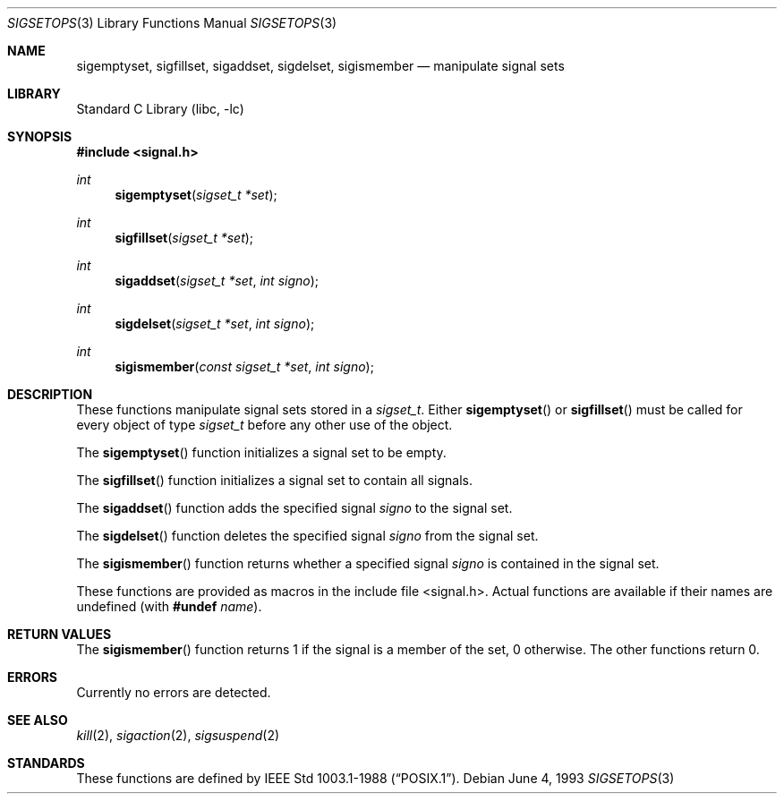 .\" Copyright (c) 1983, 1991, 1993
.\"	The Regents of the University of California.  All rights reserved.
.\"
.\" Redistribution and use in source and binary forms, with or without
.\" modification, are permitted provided that the following conditions
.\" are met:
.\" 1. Redistributions of source code must retain the above copyright
.\"    notice, this list of conditions and the following disclaimer.
.\" 2. Redistributions in binary form must reproduce the above copyright
.\"    notice, this list of conditions and the following disclaimer in the
.\"    documentation and/or other materials provided with the distribution.
.\" 3. All advertising materials mentioning features or use of this software
.\"    must display the following acknowledgement:
.\"	This product includes software developed by the University of
.\"	California, Berkeley and its contributors.
.\" 4. Neither the name of the University nor the names of its contributors
.\"    may be used to endorse or promote products derived from this software
.\"    without specific prior written permission.
.\"
.\" THIS SOFTWARE IS PROVIDED BY THE REGENTS AND CONTRIBUTORS ``AS IS'' AND
.\" ANY EXPRESS OR IMPLIED WARRANTIES, INCLUDING, BUT NOT LIMITED TO, THE
.\" IMPLIED WARRANTIES OF MERCHANTABILITY AND FITNESS FOR A PARTICULAR PURPOSE
.\" ARE DISCLAIMED.  IN NO EVENT SHALL THE REGENTS OR CONTRIBUTORS BE LIABLE
.\" FOR ANY DIRECT, INDIRECT, INCIDENTAL, SPECIAL, EXEMPLARY, OR CONSEQUENTIAL
.\" DAMAGES (INCLUDING, BUT NOT LIMITED TO, PROCUREMENT OF SUBSTITUTE GOODS
.\" OR SERVICES; LOSS OF USE, DATA, OR PROFITS; OR BUSINESS INTERRUPTION)
.\" HOWEVER CAUSED AND ON ANY THEORY OF LIABILITY, WHETHER IN CONTRACT, STRICT
.\" LIABILITY, OR TORT (INCLUDING NEGLIGENCE OR OTHERWISE) ARISING IN ANY WAY
.\" OUT OF THE USE OF THIS SOFTWARE, EVEN IF ADVISED OF THE POSSIBILITY OF
.\" SUCH DAMAGE.
.\"
.\"     @(#)sigsetops.3	8.1 (Berkeley) 6/4/93
.\" $FreeBSD: src/lib/libc/gen/sigsetops.3,v 1.4.2.3 2003/03/15 15:11:05 trhodes Exp $
.\" $DragonFly: src/lib/libc/gen/sigsetops.3,v 1.2 2003/06/17 04:26:42 dillon Exp $
.\"
.Dd June 4, 1993
.Dt SIGSETOPS 3
.Os
.Sh NAME
.Nm sigemptyset ,
.Nm sigfillset ,
.Nm sigaddset ,
.Nm sigdelset ,
.Nm sigismember
.Nd manipulate signal sets
.Sh LIBRARY
.Lb libc
.Sh SYNOPSIS
.In signal.h
.Ft int
.Fn sigemptyset "sigset_t *set"
.Ft int
.Fn sigfillset "sigset_t *set"
.Ft int
.Fn sigaddset "sigset_t *set" "int signo"
.Ft int
.Fn sigdelset "sigset_t *set" "int signo"
.Ft int
.Fn sigismember "const sigset_t *set" "int signo"
.Sh DESCRIPTION
These functions manipulate signal sets stored in a
.Fa sigset_t .
Either
.Fn sigemptyset
or
.Fn sigfillset
must be called for every object of type
.Fa sigset_t
before any other use of the object.
.Pp
The
.Fn sigemptyset
function initializes a signal set to be empty.
.Pp
The
.Fn sigfillset
function initializes a signal set to contain all signals.
.Pp
The
.Fn sigaddset
function adds the specified signal
.Fa signo
to the signal set.
.Pp
The
.Fn sigdelset
function deletes the specified signal
.Fa signo
from the signal set.
.Pp
The
.Fn sigismember
function returns whether a specified signal
.Fa signo
is contained in the signal set.
.Pp
These functions
are provided as macros in the include file <signal.h>.
Actual functions are available
if their names are undefined (with
.Ic #undef Ar name ) .
.Sh RETURN VALUES
The
.Fn sigismember
function returns 1
if the signal is a member of the set,
0 otherwise.
The other functions return 0.
.Sh ERRORS
Currently no errors are detected.
.Sh SEE ALSO
.Xr kill 2 ,
.Xr sigaction 2 ,
.Xr sigsuspend 2
.Sh STANDARDS
These functions are defined by
.St -p1003.1-88 .
